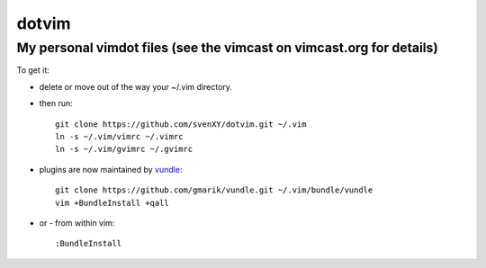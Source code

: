 ==========
dotvim
==========
My personal vimdot files (see the vimcast on vimcast.org for details)
---------------------------------------------------------------------

To get it:

- delete or move out of the way your  ~/.vim directory.
- then run::
  
    git clone https://github.com/svenXY/dotvim.git ~/.vim
    ln -s ~/.vim/vimrc ~/.vimrc
    ln -s ~/.vim/gvimrc ~/.gvimrc

- plugins are now maintained by vundle_::

    git clone https://github.com/gmarik/vundle.git ~/.vim/bundle/vundle
    vim +BundleInstall +qall

- or - from within vim::

    :BundleInstall

.. _vundle: https://github.com/gmarik/vundle
